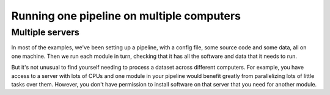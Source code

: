 ==========================================
Running one pipeline on multiple computers
==========================================

Multiple servers
================
In most of the examples, we've been setting up a pipeline, with a config file, some source code and some
data, all on one machine. Then we run each module in turn, checking that it has all the software and
data that it needs to run.

But it's not unusual to find yourself needing to process a dataset across different computers. For example,
you have access to a server with lots of CPUs and one module in your pipeline would benefit greatly from
parallelizing lots of little tasks over them. However, you don't have permission to install software on
that server that you need for another module. 